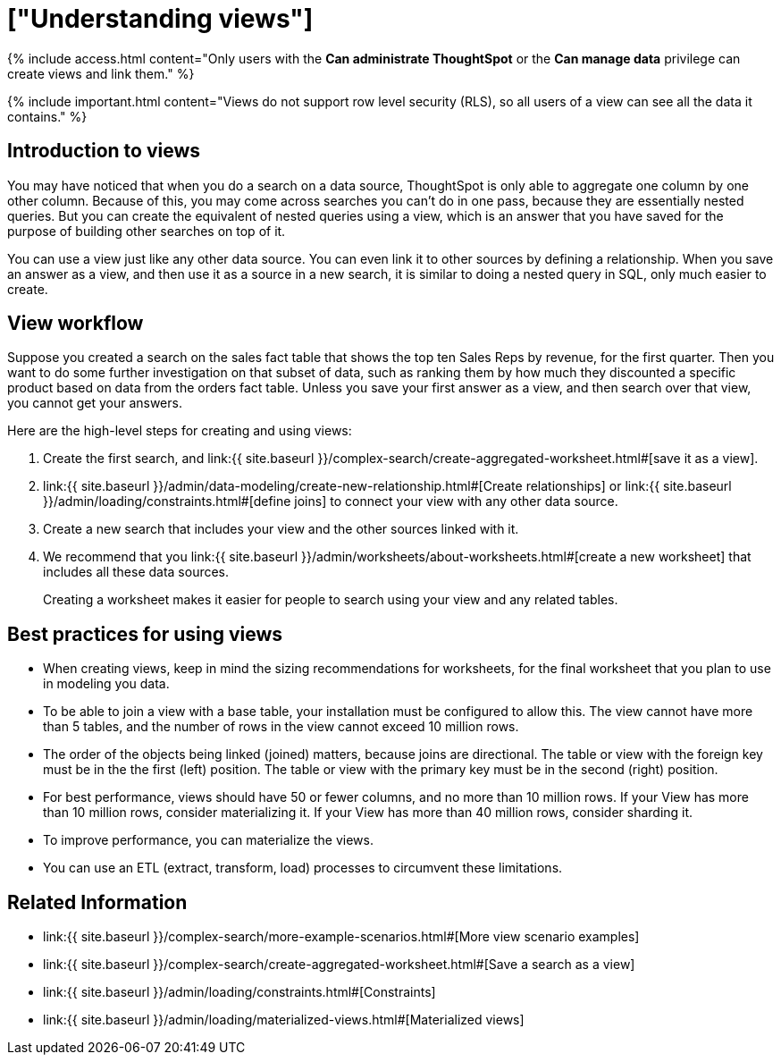 = ["Understanding views"]
:last_updated: 11/16/2020
:permalink: /:collection/:path.html
:sidebar: mydoc_sidebar
:summary: If you want to perform a search on top of another search, try saving your search as a view. Then, you can use the saved view as a data source for a new search.

{% include access.html content="Only users with the *Can administrate ThoughtSpot* or the *Can manage data* privilege can create views and link them." %}

{% include important.html content="Views do not support row level security (RLS), so all users of a view can see all the data it contains." %}

== Introduction to views

You may have noticed that when you do a search on a data source, ThoughtSpot is only able to aggregate one column by one other column.
Because of this, you may come across searches you can't do in one pass, because they are essentially nested queries.
But you can create the equivalent of nested queries using a view, which is an answer that you have saved for the purpose of building other searches on top of it.

You can use a view just like any other data source.
You can even link it to other sources by defining a relationship.
When you save an answer as a view, and then use it as a source in a new search, it is similar to doing a nested query in SQL, only much easier to create.

== View workflow

Suppose you created a search on the sales fact table that shows the top ten Sales Reps by revenue, for the first quarter.
Then you want to do some further investigation on that subset of data, such as ranking them by how much they discounted a specific product based on data from the orders fact table.
Unless you save your first answer as a view, and then search over that view, you cannot get your answers.

Here are the high-level steps for creating and using views:

. Create the first search, and link:{{ site.baseurl }}/complex-search/create-aggregated-worksheet.html#[save it as a view].
. link:{{ site.baseurl }}/admin/data-modeling/create-new-relationship.html#[Create relationships] or link:{{ site.baseurl }}/admin/loading/constraints.html#[define joins] to connect your view with any other data source.
. Create a new search that includes your view and the other sources linked with it.
. We recommend that you link:{{ site.baseurl }}/admin/worksheets/about-worksheets.html#[create a new worksheet] that includes all these data sources.
+
Creating a worksheet makes it easier for people to search using your view and any related tables.

== Best practices for using views

* When creating views, keep in mind the sizing recommendations for worksheets, for the final worksheet that you plan to use in modeling you data.
* To be able to join a view with a base table, your installation must be configured to allow this.
The view cannot have more than 5 tables, and the number of rows in the view cannot exceed 10 million rows.
* The order of the objects being linked (joined) matters, because joins are directional.
The table or view with the foreign key must be in the the first (left) position.
The table or view with the primary key must be in the second (right) position.
* For best performance, views should have 50 or fewer columns, and no more than 10 million rows.
If your View has more than 10 million rows, consider materializing it.
If your View has more than 40 million rows, consider sharding it.
* To improve performance, you can materialize the views.
* You can use an ETL (extract, transform, load) processes to circumvent these limitations.

== Related Information

* link:{{ site.baseurl }}/complex-search/more-example-scenarios.html#[More view scenario examples]
* link:{{ site.baseurl }}/complex-search/create-aggregated-worksheet.html#[Save a search as a view]
* link:{{ site.baseurl }}/admin/loading/constraints.html#[Constraints]
* link:{{ site.baseurl }}/admin/loading/materialized-views.html#[Materialized views]
